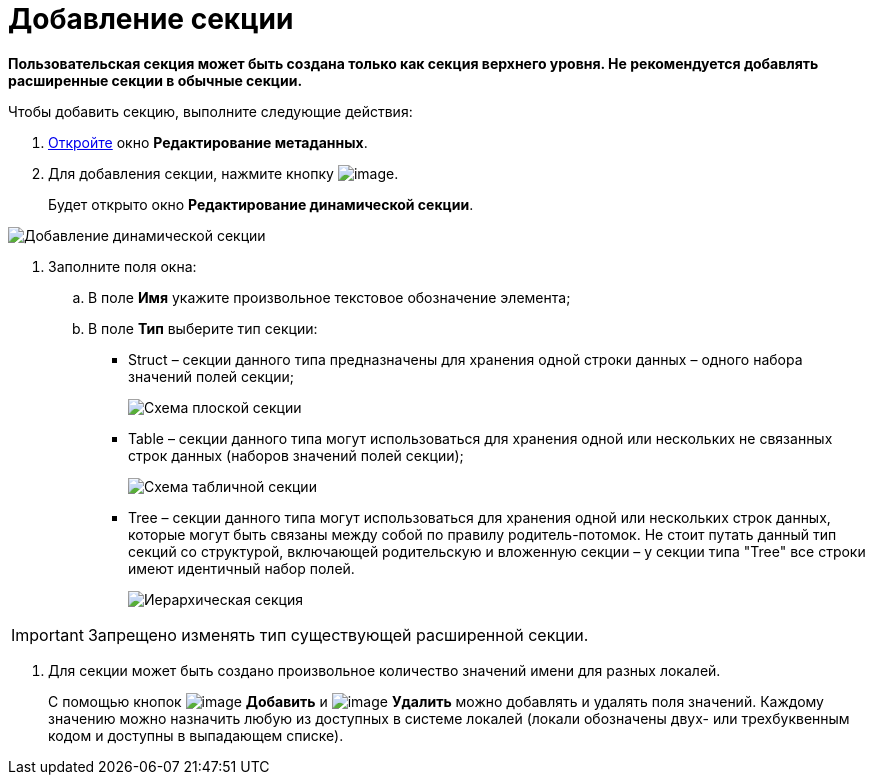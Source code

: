 = Добавление секции

*Пользовательская секция может быть создана только как секция верхнего уровня. Не рекомендуется добавлять расширенные секции в обычные секции.*

.Чтобы добавить секцию, выполните следующие действия:
. xref:lay_Set_dinamic_metadata.adoc[Откройте] окно *Редактирование метаданных*.
. Для добавления секции, нажмите кнопку image:buttons/lay_Section_add.png[image].
+
Будет открыто окно *Редактирование динамической секции*.

image::lay_DinamicSection_edit.png[Добавление динамической секции]
. Заполните поля окна:
[loweralpha]
.. В поле *Имя* укажите произвольное текстовое обозначение элемента;
.. В поле *Тип* выберите тип секции:
+
* Struct – секции данного типа предназначены для хранения одной строки данных – одного набора значений полей секции;
+
image::structSection.png[Схема плоской секции]
* Table – секции данного типа могут использоваться для хранения одной или нескольких не связанных строк данных (наборов значений полей секции);
+
image::tableSection.png[Схема табличной секции]
* Tree – секции данного типа могут использоваться для хранения одной или нескольких строк данных, которые могут быть связаны между собой по правилу родитель-потомок. Не стоит путать данный тип секций со структурой, включающей родительскую и вложенную секции – у секции типа "Tree" все строки имеют идентичный набор полей.
+
image::treeSection.png[Иерархическая секция]

[IMPORTANT]
====
Запрещено изменять тип существующей расширенной секции.
====
. Для секции может быть создано произвольное количество значений имени для разных локалей.
+
С помощью кнопок image:buttons/lay_add_green_plus.png[image] *Добавить* и image:buttons/lay_delete_red_x.png[image] *Удалить* можно добавлять и удалять поля значений. Каждому значению можно назначить любую из доступных в системе локалей (локали обозначены двух- или трехбуквенным кодом и доступны в выпадающем списке).
